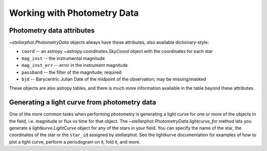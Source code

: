 Working with  Photometry Data
#############################


Photometry data attributes
--------------------------

`~stellarphot.PhotometryData` objects always have these attributes, also available dictionary-style:

+ ``coord`` -- an astropy `~astropy.coordinates.SkyCoord` object with the coordinates for each star
+ ``mag_inst`` -- the instrumental magnitude
+ ``mag_inst_err`` -- error in the instrument magnitude
+ ``passband`` -- the filter of the magnitude; required
+ ``bjd`` -- Barycentric Julian Date of the midpoint of the observation; may be missing/masked

These objects are also astropy tables, and there is much more information
available in the table beyond these attributes.

Generating a light curve from photometry data
---------------------------------------------

One of the more common tasks when performing photometry is generating a light curve
for one or more of the objects in the field, i.e. magnitude or flux vs time for that
object. The `~stellarphot.PhotometryData.lightcurve_for` method lets you generate a
`lightkurve.LightCurve` object for any of the stars in your field. You can specify the
name of the star, the coordinates of the star or the ``star_id`` assigned by stellarphot.
See the lightkurve documentation for examples of how to plot a light curve,
perform a periodogram on it, fold it, and more.
